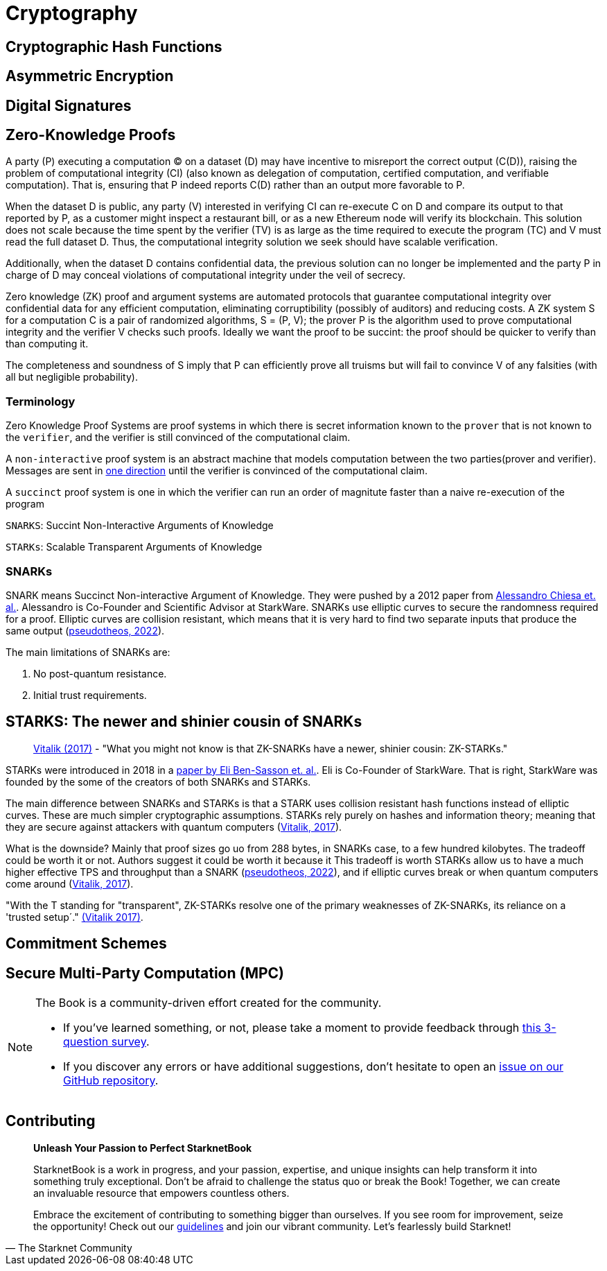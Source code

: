 :pp: {plus}{plus}

[id="cryptography"]

= Cryptography

== Cryptographic Hash Functions
== Asymmetric Encryption
== Digital Signatures
== Zero-Knowledge Proofs

A party (P) executing a computation (C) on a dataset (D) may have incentive to misreport the correct output (C(D)), raising the problem of computational integrity (CI) (also known as delegation of computation, certified computation, and verifiable computation). That is, ensuring that P indeed reports C(D) rather than an output more favorable to P.

When the dataset D is public, any party (V) interested in verifying CI can re-execute C on D and compare its output to that reported by P, as a customer might inspect a restaurant bill, or as a new Ethereum node will verify its blockchain.  This solution does not scale because the time spent by the verifier (TV) is as large as the time required to execute the program (TC) and V must read the full dataset D. Thus, the computational integrity solution we seek should have scalable verification.

Additionally, when the dataset D contains confidential data, the previous solution can no longer be implemented and the
party P in charge of D may conceal violations of computational integrity under the veil of secrecy.

Zero knowledge (ZK) proof and argument systems are automated protocols that guarantee computational integrity over confidential data for any efficient computation, eliminating corruptibility (possibly of auditors) and reducing costs. A ZK system S for a computation C is a pair of randomized algorithms, S = (P, V); the prover P is the algorithm used to prove computational integrity and the verifier V checks such proofs. Ideally we want the proof to be succint: the proof should be quicker to verify than than computing it.

The completeness and soundness of S imply that P can efficiently prove all truisms but will fail to convince V of any falsities (with all but negligible probability).

=== Terminology

Zero Knowledge Proof Systems are proof systems in which there is secret information known to the `prover` that is not known to the `verifier`, and the verifier is still convinced of the computational claim.

A `non-interactive` proof system is an abstract machine that models computation between the two parties(prover and verifier).
Messages are sent in https://www.youtube.com/watch?v=QJO3ROT-A4E[one direction] until the verifier is convinced of the computational claim.

A `succinct` proof system is one in which the verifier can run an order of magnitute faster than a naive re-execution of the program

`SNARKS`: Succint Non-Interactive Arguments of Knowledge

`STARKs`: Scalable Transparent Arguments of Knowledge

=== SNARKs

SNARK means Succinct Non-interactive Argument of Knowledge. They were pushed by a 2012 paper from https://dl.acm.org/doi/10.1145/2090236.2090263[Alessandro Chiesa et. al.]. Alessandro is Co-Founder and Scientific Advisor at StarkWare.  SNARKs use elliptic curves to secure the randomness required for a proof. Elliptic curves are collision resistant, which means that it is very hard to find two separate inputs that produce the same output (https://pseudotheos.mirror.xyz/_LAi4cCFz2gaC-3WgNmri1eTvckA32L7v31A8saJvqg[pseudotheos, 2022]).

The main limitations of SNARKs are:

. No post-quantum resistance.
. Initial trust requirements.

[#starks]
== STARKS: The newer and shinier cousin of SNARKs

____
https://vitalik.ca/general/2017/11/09/starks_part_1.html[Vitalik (2017)] - "What you might not know is that ZK-SNARKs have a newer, shinier cousin: ZK-STARKs."
____

STARKs were introduced in 2018 in a https://eprint.iacr.org/2018/046.pdf[paper by Eli Ben-Sasson et. al.]. Eli is Co-Founder of StarkWare. That is right, StarkWare was founded by the some of the creators of both SNARKs and STARKs.

The main difference between SNARKs and STARKs is that a STARK uses collision resistant hash functions instead of elliptic curves. These are much simpler cryptographic assumptions. STARKs rely purely on hashes and information theory; meaning that they are secure against attackers with quantum computers (https://vitalik.ca/general/2017/11/09/starks_part_1.html[Vitalik, 2017]).

What is the downside? Mainly that proof sizes go uo from 288 bytes, in SNARKs case, to a few hundred kilobytes. The tradeoff could be worth it or not. Authors suggest it could be worth it because it  This tradeoff is worth STARKs allow us to have a much higher effective TPS and throughput than a SNARK (https://pseudotheos.mirror.xyz/_LAi4cCFz2gaC-3WgNmri1eTvckA32L7v31A8saJvqg[pseudotheos, 2022]), and if elliptic curves break or when quantum computers come around (https://vitalik.ca/general/2017/11/09/starks_part_1.html[Vitalik, 2017]).

"With the T standing for "transparent", ZK-STARKs resolve one of the primary weaknesses of ZK-SNARKs, its reliance on a 'trusted setup´." https://vitalik.ca/general/2017/11/09/starks_part_1.html[(Vitalik 2017)].

== Commitment Schemes
== Secure Multi-Party Computation (MPC)

[NOTE]
====
The Book is a community-driven effort created for the community.

* If you've learned something, or not, please take a moment to provide feedback through https://a.sprig.com/WTRtdlh2VUlja09lfnNpZDo4MTQyYTlmMy03NzdkLTQ0NDEtOTBiZC01ZjAyNDU0ZDgxMzU=[this 3-question survey].
* If you discover any errors or have additional suggestions, don't hesitate to open an https://github.com/starknet-edu/starknetbook/issues[issue on our GitHub repository].
====

== Contributing

[quote, The Starknet Community]
____
*Unleash Your Passion to Perfect StarknetBook*

StarknetBook is a work in progress, and your passion, expertise, and unique insights can help transform it into something truly exceptional. Don't be afraid to challenge the status quo or break the Book! Together, we can create an invaluable resource that empowers countless others.

Embrace the excitement of contributing to something bigger than ourselves. If you see room for improvement, seize the opportunity! Check out our https://github.com/starknet-edu/starknetbook/blob/main/CONTRIBUTING.adoc[guidelines] and join our vibrant community. Let's fearlessly build Starknet! 
____

